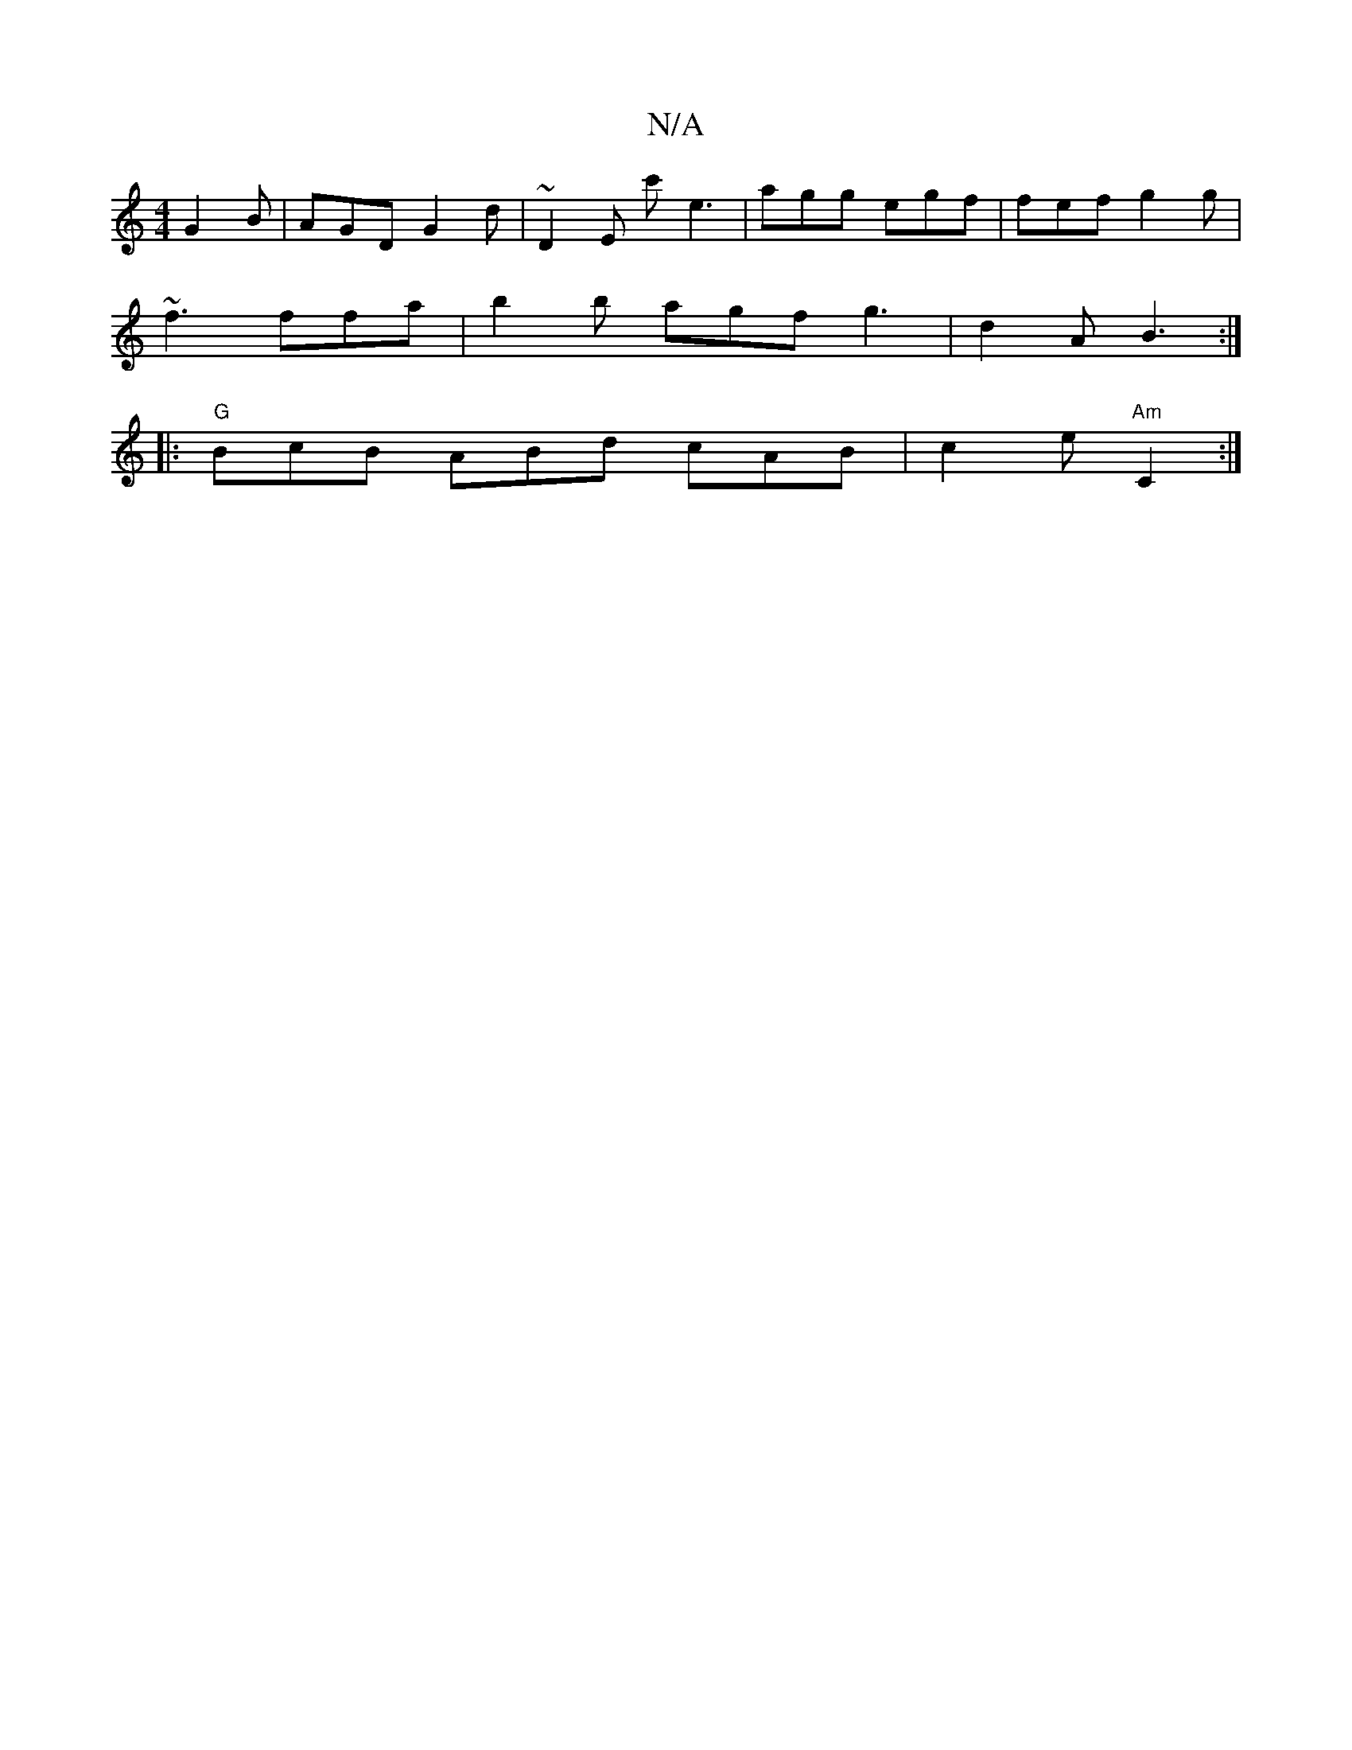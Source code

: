 X:1
T:N/A
M:4/4
R:N/A
K:Cmajor
 G2B | AGD G2 d| ~D2E c'E'3| agg egf | fef g2g |
~f3 ffa | b2b agf g3|d2A B3:|
|:"G"BcB ABd cAB|c2e "Am"C2:|

V:1/4)z"G"|"G"Bg"G"{ba}fd gfga "Bm"d2 "~am"~g2 eg||
|B2 AF|AFFD A2 F2|
|GBdB GAFG|AGFE d2B